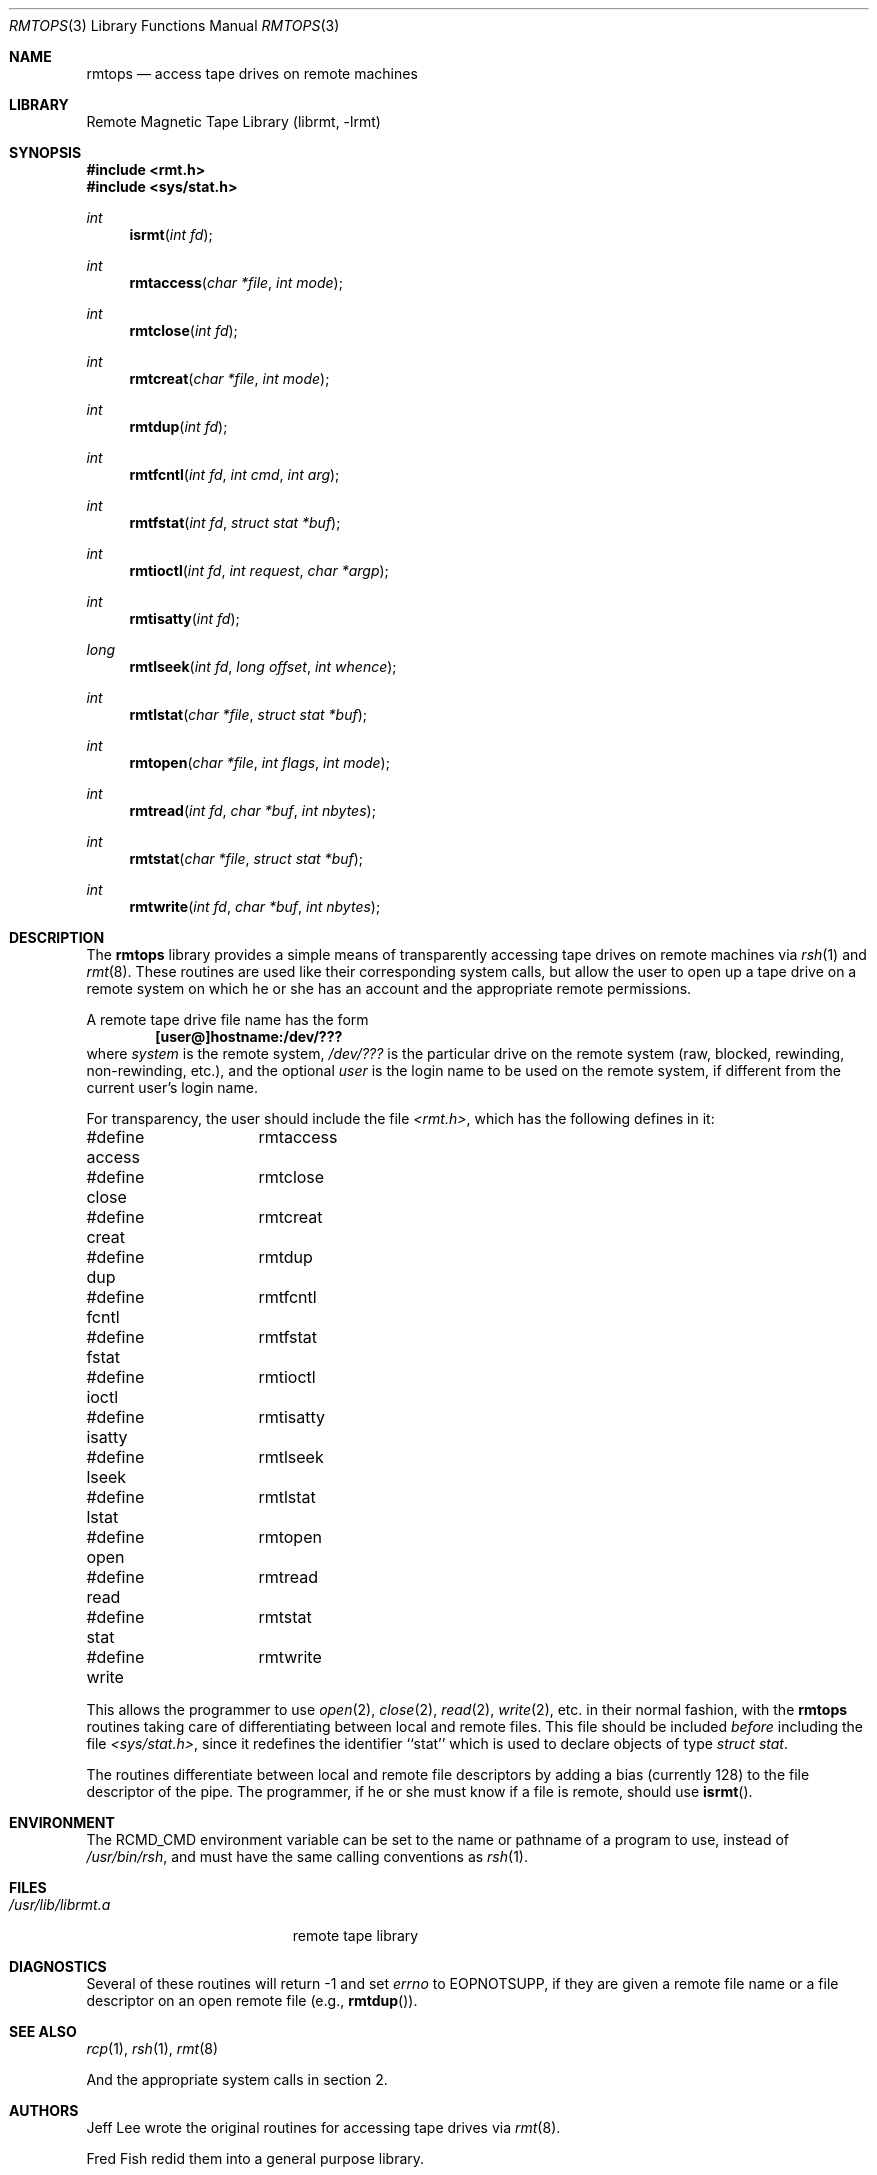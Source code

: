 .\"	$NetBSD: rmtops.3,v 1.11 2009/04/11 15:46:04 joerg Exp $
.\"
.Dd October 16, 2001
.Dt RMTOPS 3
.Os
.Sh NAME
.Nm rmtops
.Nd access tape drives on remote machines
.Sh LIBRARY
Remote Magnetic Tape Library (librmt, -lrmt)
.Sh SYNOPSIS
.In rmt.h
.In sys/stat.h
.Ft int
.Fn isrmt "int fd"
.Ft int
.Fn rmtaccess "char *file" "int mode"
.Ft int
.Fn rmtclose "int fd"
.Ft int
.Fn rmtcreat "char *file" "int mode"
.Ft int
.Fn rmtdup "int fd"
.Ft int
.Fn rmtfcntl "int fd" "int cmd" "int arg"
.Ft int
.Fn rmtfstat "int fd" "struct stat *buf"
.Ft int
.Fn rmtioctl "int fd" "int request" "char *argp"
.Ft int
.Fn rmtisatty "int fd"
.Ft long
.Fn rmtlseek "int fd" "long offset" "int whence"
.Ft int
.Fn rmtlstat "char *file" "struct stat *buf"
.Ft int
.Fn rmtopen "char *file" "int flags" "int mode"
.Ft int
.Fn rmtread "int fd" "char *buf" "int nbytes"
.Ft int
.Fn rmtstat "char *file" "struct stat *buf"
.Ft int
.Fn rmtwrite "int fd" "char *buf" "int nbytes"
.Sh DESCRIPTION
The
.Nm
library provides a simple means of transparently accessing tape drives
on remote machines via
.Xr rsh 1
and
.Xr rmt 8 .
These routines are used like their corresponding system calls, but
allow the user to open up a tape drive on a remote system on which he
or she has an account and the appropriate remote permissions.
.Pp
A remote tape drive file name has the form
.Dl [user@]hostname:/dev/???
where
.Em system
is the remote system,
.Em /dev/???
is the particular drive on the remote system (raw, blocked, rewinding,
non-rewinding, etc.), and the optional
.Em user
is the login name to be used on the remote system, if different from
the current user's login name.
.\" .Pp
.\" The library source code may be optionally compiled to recognize the
.\" old
.\" .Bx 4.2 ,
.\" remote syntax
.\" .sp
.\" 	hostname[.user]:/dev/???
.\" .sp
.\" By default, only the first form (introduced in
.\" .Bx 4.3 )
.\" is recognized.
.Pp
For transparency, the user should include the file
.Pa \*[Lt]rmt.h\*[Gt] ,
which has the following defines in it:
.Pp
.Bd -literal
#define access	rmtaccess
#define close	rmtclose
#define creat	rmtcreat
#define dup	rmtdup
#define fcntl	rmtfcntl
#define fstat	rmtfstat
#define ioctl	rmtioctl
#define isatty	rmtisatty
#define lseek	rmtlseek
#define lstat	rmtlstat
#define open	rmtopen
#define read	rmtread
#define stat	rmtstat
#define write	rmtwrite
.Ed
.Pp
This allows the programmer to use
.Xr open 2 ,
.Xr close 2 ,
.Xr read 2 ,
.Xr write 2 ,
etc. in their normal fashion, with the
.Nm
routines taking care of differentiating between local and remote files.
This file should be included
.Em before
including the file
.Pa \*[Lt]sys/stat.h\*[Gt] ,
since it redefines the identifier ``stat'' which is used to declare
objects of type
.Em "struct stat" .
.Pp
The routines differentiate between local and remote file descriptors
by adding a bias (currently 128) to the file descriptor of the pipe.
The programmer, if he or she must know if a file is remote, should use
.Fn isrmt .
.Sh ENVIRONMENT
The RCMD_CMD environment variable can be set to the name or pathname
of a program to use, instead of
.Pa /usr/bin/rsh ,
and must have the same calling conventions as
.Xr rsh 1 .
.Sh FILES
.Bl -tag -width /usr/lib/librmt.a -compact
.It Pa /usr/lib/librmt.a
remote tape library
.El
.Sh DIAGNOSTICS
Several of these routines will return \-1 and set
.Va errno
to EOPNOTSUPP, if they are given a remote file name or a file descriptor
on an open remote file (e.g.,
.Fn rmtdup ) .
.Sh SEE ALSO
.Xr rcp 1 ,
.Xr rsh 1 ,
.Xr rmt 8
.Pp
And the appropriate system calls in section 2.
.\" .Sh CONFIGURATION OPTIONS
.\" The library may be compiled to allow the use of
.\" .Bx 4.2 -style
.\" remote file names.  This is not recommended.
.\" .Pp
.\" By default, the library opens two pipes to
.\" .Xr rsh 1 .
.\" It may optionally be compiled to use
.\" .Xr rexec 3 ,
.\" instead.  Doing so requires the use of a
.\" .Em .netrc
.\" file in the user's home directory, or that the application designer be
.\" willing to have
.\" .Xr rexec 3
.\" prompt the user for a login name and password on the remote host.
.Sh AUTHORS
Jeff Lee wrote the original routines for accessing tape drives via
.Xr rmt 8 .
.Pp
Fred Fish redid them into a general purpose library.
.Pp
Arnold Robbins added the ability to specify a user name on the remote
system, the
.Pa \*[Lt]rmt.h\*[Gt]
include file, this man page, cleaned up the library a little, and made
the appropriate changes for
.Bx 4.3 .
.Pp
Dan Kegel contributed the code to use the
.Xr rexec 3
library routine.
.Sh BUGS
There is no way to use remote tape drives with
.Xr stdio 3 ,
short of recompiling it entirely to use these routines.
.Pp
The
.Xr rmt 8
protocol is not very capable.
In particular, it relies on TCP/IP sockets for error
free transmission, and does no data validation of its own.
